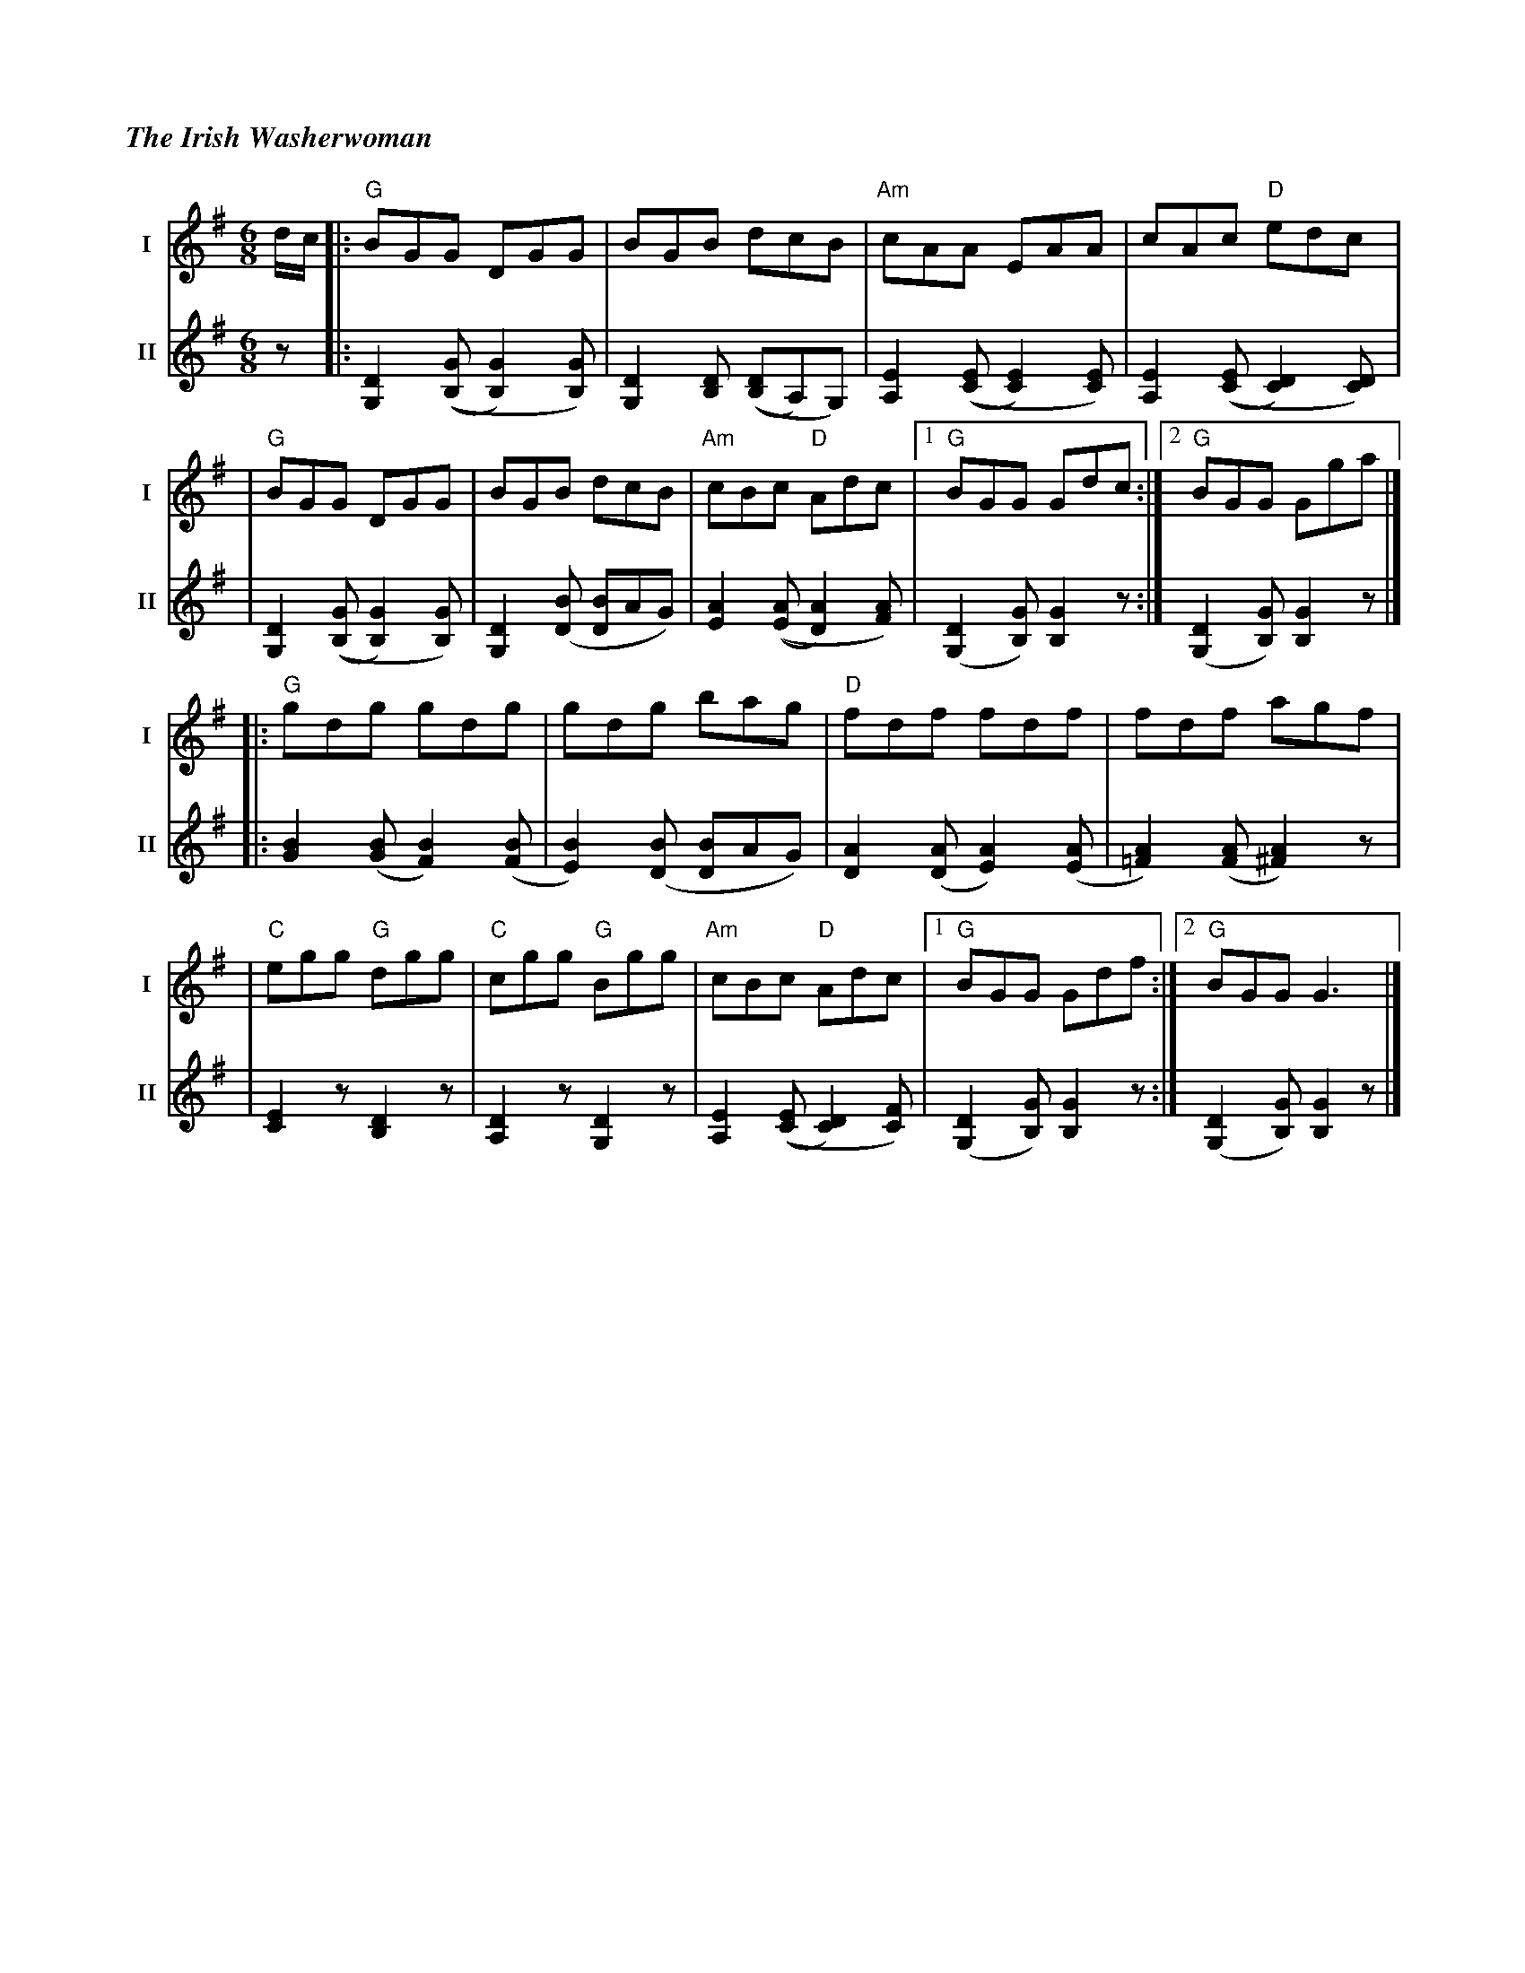 %%titlefont Times-Bold-Italic 16
%%titleleft true
X: 3
T: The Irish Washerwoman
R: jig
M: 6/8
L: 1/8
V:T1 name="I"   snm="I"
V:T2 name="II"  snm="II"
K: Gmaj
[V:T1]d/2c/2 |:"G"BGG DGG                     |BGB dcB                      |"Am"cAA EAA                   |cAc "D"edc                    |
[V:T2]z      |: [D2G,2] (([GB,][G2B,2])[GB,]) | [D2G,2] [DB,] (([DB,]A,)G,) | [E2A,2] (([EC] [E2C2]) [EC]) | [E2A,2] (([EC] [D2C2]) [DC]) |
[V:T1]       |"G"BGG DGG                      |BGB dcB                      |"Am"cBc "D"Adc                |1"G"BGG Gdc                  :|2"G"BGG Gga                |]
[V:T2]       |[D2G,2] (([GB,][G2B,2])[GB,])   | [D2G,2] ([BD] [BD]AG)       | [A2E2] (([AE][A2D2]) [AF])   | ([D2G,2] [GB,]) [G2B,2] z   :| ([D2G,2] [GB,]) [G2B,2] z |]
[V:T1]       |:"G"gdg gdg                     | gdg bag                     |"D"fdf fdf                    |fdf agf                       |
[V:T2]       |: [B2G2] ([BG] [B2F2]) ([BF]    | [B2E2]) ([BD] [BD]AG)       | [A2D2] ([AD] [A2E2]) ([AE]   | [A2=F2]) ([AF] [A2^F2]) z    |
[V:T1]       |"C"egg "G"dgg                   |"C"cgg "G"Bgg                |"Am"cBc "D"Adc                |1"G"BGG Gdf                  :|2"G"BGG G3                 |]
[V:T2]       | [E2C2] z [D2B,2] z             | [D2A,2] z [D2G,2] z         | [E2A,2] (([EC] [D2C2]) [FC]) | ([D2G,2] [GB,]) [G2B,2] z   :| ([D2G,2] [GB,]) [G2B,2] z |]
